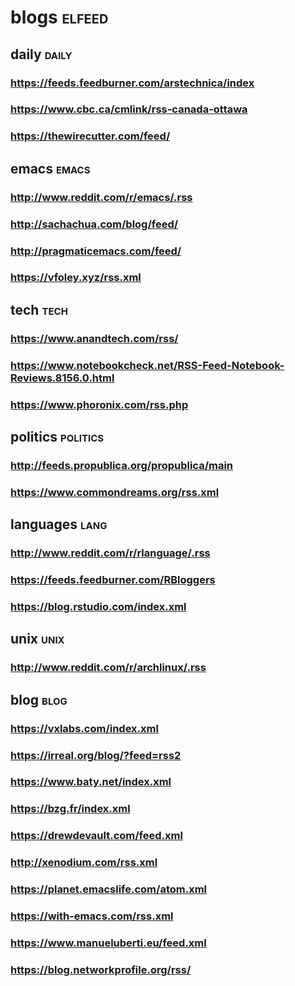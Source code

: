 * blogs                                                        :elfeed:
** daily                                                        :daily:
*** https://feeds.feedburner.com/arstechnica/index
*** https://www.cbc.ca/cmlink/rss-canada-ottawa
*** https://thewirecutter.com/feed/
** emacs                                                        :emacs:
*** http://www.reddit.com/r/emacs/.rss
*** http://sachachua.com/blog/feed/
*** http://pragmaticemacs.com/feed/
*** https://vfoley.xyz/rss.xml
** tech                                                         :tech:
*** https://www.anandtech.com/rss/
*** https://www.notebookcheck.net/RSS-Feed-Notebook-Reviews.8156.0.html
*** https://www.phoronix.com/rss.php
** politics                                                     :politics:
*** http://feeds.propublica.org/propublica/main
*** https://www.commondreams.org/rss.xml
** languages                                                    :lang:
*** http://www.reddit.com/r/rlanguage/.rss
*** https://feeds.feedburner.com/RBloggers
*** https://blog.rstudio.com/index.xml
** unix                                                         :unix:
*** http://www.reddit.com/r/archlinux/.rss
** blog                                                               :blog:
*** https://vxlabs.com/index.xml
*** https://irreal.org/blog/?feed=rss2
*** https://www.baty.net/index.xml
*** https://bzg.fr/index.xml
*** https://drewdevault.com/feed.xml
*** http://xenodium.com/rss.xml
*** https://planet.emacslife.com/atom.xml
*** https://with-emacs.com/rss.xml
*** https://www.manueluberti.eu/feed.xml
*** https://blog.networkprofile.org/rss/
